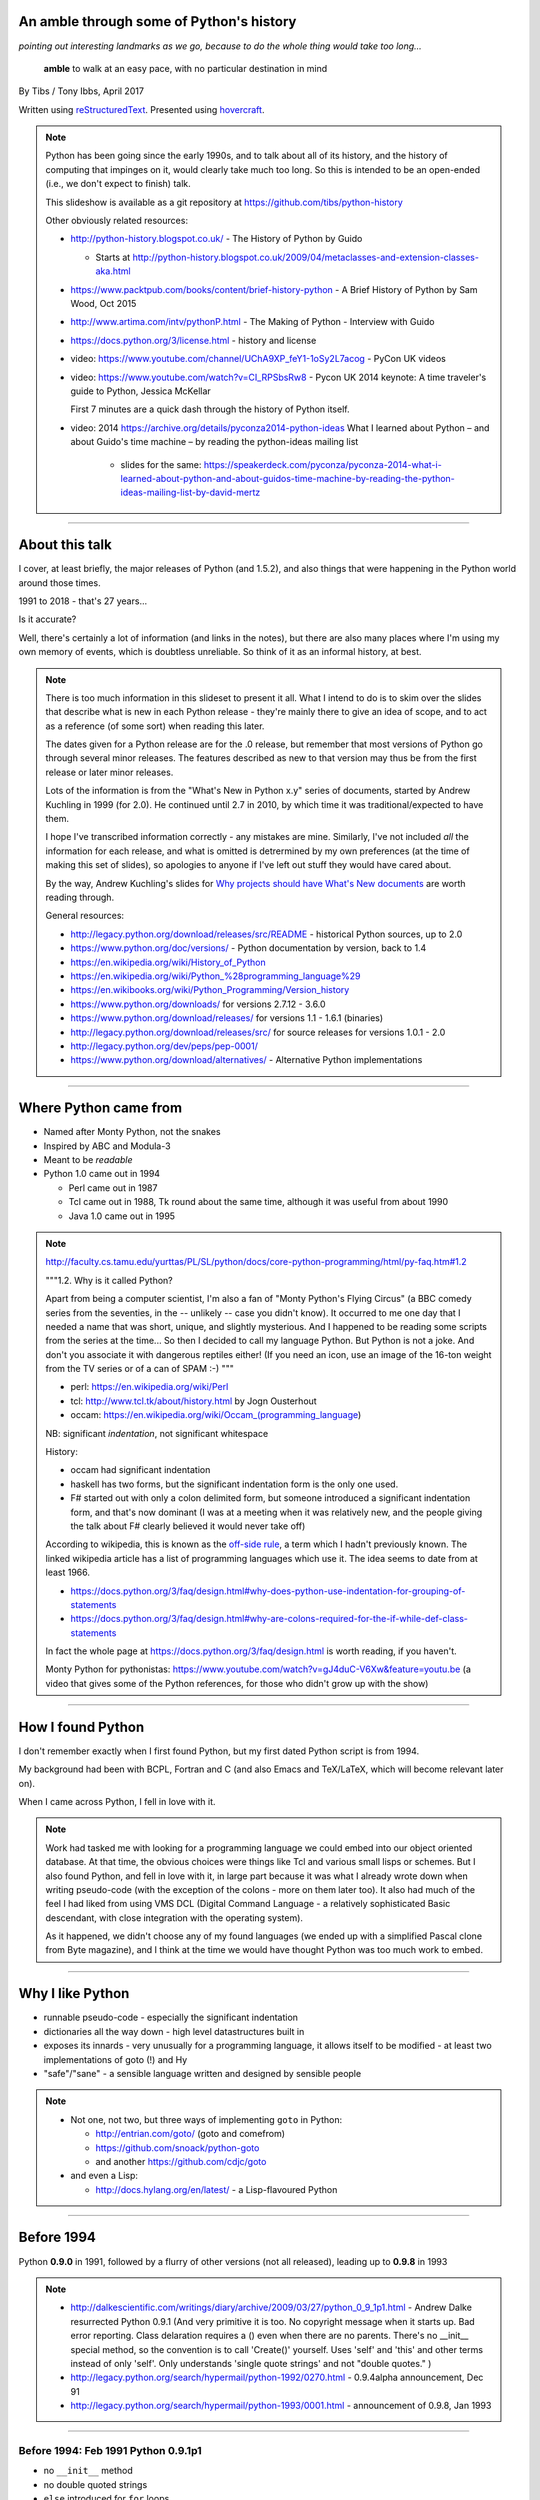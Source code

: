 .. title: An amble through the history of Python

An amble through some of Python's history
=========================================

*pointing out interesting landmarks as we go, because to do the whole thing
would take too long...*

  **amble** to walk at an easy pace, with no particular destination in mind

By Tibs / Tony Ibbs, April 2017

Written using reStructuredText_.  Presented using hovercraft_.

.. _reStructuredText: http://docutils.sourceforge.net/docs/ref/rst/restructuredtext.html
.. _hovercraft: https://github.com/regebro/hovercraft

.. note::

  Python has been going since the early 1990s, and to talk about all
  of its history, and the history of computing that impinges on it, would
  clearly take much too long. So this is intended to be an open-ended (i.e.,
  we don't expect to finish) talk.

  This slideshow is available as a git repository at
  https://github.com/tibs/python-history 

  Other obviously related resources:

  * http://python-history.blogspot.co.uk/ - The History of Python by Guido

    * Starts at http://python-history.blogspot.co.uk/2009/04/metaclasses-and-extension-classes-aka.html

  * https://www.packtpub.com/books/content/brief-history-python - A Brief
    History of Python by Sam Wood, Oct 2015
  * http://www.artima.com/intv/pythonP.html - The Making of Python - Interview
    with Guido
  * https://docs.python.org/3/license.html - history and license

  * video: https://www.youtube.com/channel/UChA9XP_feY1-1oSy2L7acog - PyCon UK videos

  * video: https://www.youtube.com/watch?v=CI_RPSbsRw8 - Pycon UK 2014 keynote: A time
    traveler's guide to Python, Jessica McKellar

    First 7 minutes are a quick dash through the history of Python itself.

  * video: 2014 https://archive.org/details/pyconza2014-python-ideas What I learned about Python – and about Guido's time machine – by reading the python-ideas mailing list 

      * slides for the same: https://speakerdeck.com/pyconza/pyconza-2014-what-i-learned-about-python-and-about-guidos-time-machine-by-reading-the-python-ideas-mailing-list-by-david-mertz

----

About this talk
===============

I cover, at least briefly, the major releases of Python (and 1.5.2), and also
things that were happening in the Python world around those times.

1991 to 2018 - that's 27 years...

Is it accurate?

Well, there's certainly a lot of information (and links in the notes), but
there are also many places where I'm using my own memory of events, which is
doubtless unreliable. So think of it as an informal history, at best.

.. note::

  There is too much information in this slideset to present it all. What I
  intend to do is to skim over the slides that describe what is new in each
  Python release - they're mainly there to give an idea of scope, and to act
  as a reference (of some sort) when reading this later.

  The dates given for a Python release are for the .0 release, but remember
  that most versions of Python go through several minor releases. The features
  described as new to that version may thus be from the first release or later
  minor releases.

  Lots of the information is from the "What's New in Python x.y" series of
  documents, started by Andrew Kuchling in 1999 (for 2.0). He continued until
  2.7 in 2010, by which time it was traditional/expected to have them.

  I hope I've transcribed information correctly - any mistakes are mine.
  Similarly, I've not included *all* the information for each release, and
  what is omitted is detrermined by my own preferences (at the time of making
  this set of slides), so apologies to anyone if I've left out stuff they
  would have cared about.

  By the way, Andrew Kuchling's slides for `Why projects should have What's
  New documents`_ are worth reading through.
 
  .. _`Why projects should have What's New documents`: https://speakerdeck.com/akuchling/why-projects-should-have-whats-new-documents

  General resources:

  * http://legacy.python.org/download/releases/src/README - historical Python
    sources, up to 2.0
  * https://www.python.org/doc/versions/ - Python documentation by version, back
    to 1.4
  * https://en.wikipedia.org/wiki/History_of_Python
  * https://en.wikipedia.org/wiki/Python_%28programming_language%29
  * https://en.wikibooks.org/wiki/Python_Programming/Version_history
  * https://www.python.org/downloads/ for versions 2.7.12 - 3.6.0
  * https://www.python.org/download/releases/ for versions 1.1 - 1.6.1 (binaries)
  * http://legacy.python.org/download/releases/src/ for source releases for
    versions 1.0.1 - 2.0
  * http://legacy.python.org/dev/peps/pep-0001/
  * https://www.python.org/download/alternatives/ - Alternative Python
    implementations

----

Where Python came from
======================

* Named after Monty Python, not the snakes
* Inspired by ABC and Modula-3
* Meant to be *readable*
* Python 1.0 came out in 1994

  * Perl came out in 1987
  * Tcl came out in 1988, Tk round about the same time, although it was useful
    from about 1990
  * Java 1.0 came out in 1995

.. note::

  http://faculty.cs.tamu.edu/yurttas/PL/SL/python/docs/core-python-programming/html/py-faq.htm#1.2

  """1.2. Why is it called Python?

  Apart from being a computer scientist, I'm also a fan of "Monty Python's
  Flying Circus" (a BBC comedy series from the seventies, in the -- unlikely
  -- case you didn't know). It occurred to me one day that I needed a name
  that was short, unique, and slightly mysterious. And I happened to be
  reading some scripts from the series at the time... So then I decided to
  call my language Python. But Python is not a joke. And don't you associate
  it with dangerous reptiles either! (If you need an icon, use an image of the
  16-ton weight from the TV series or of a can of SPAM :-) """

  * perl: https://en.wikipedia.org/wiki/Perl
  * tcl: http://www.tcl.tk/about/history.html by Jogn Ousterhout
  * occam: https://en.wikipedia.org/wiki/Occam_(programming_language)

  NB: significant *indentation*, not significant whitespace

  History:

  - occam had significant indentation
  - haskell has two forms, but the significant indentation form is the only
    one used.
  - F# started out with only a colon delimited form, but someone introduced a
    significant indentation form, and that's now dominant (I was at a meeting
    when it was relatively new, and the people giving the talk about F#
    clearly believed it would never take off)

  According to wikipedia, this is known as the `off-side rule`_, a term which
  I hadn't previously known. The linked wikipedia article has a list of
  programming languages which use it. The idea seems to date from at least
  1966.

  .. _`off-side rule`: https://en.wikipedia.org/wiki/Off-side_rule 

  * https://docs.python.org/3/faq/design.html#why-does-python-use-indentation-for-grouping-of-statements
  * https://docs.python.org/3/faq/design.html#why-are-colons-required-for-the-if-while-def-class-statements

  
  In fact the whole page at https://docs.python.org/3/faq/design.html is worth
  reading, if you haven't.

  Monty Python for pythonistas: https://www.youtube.com/watch?v=gJ4duC-V6Xw&feature=youtu.be
  (a video that gives some of the Python references, for those who didn't grow
  up with the show)

----

How I found Python
==================

I don't remember exactly when I first found Python, but my first dated
Python script is from 1994.

My background had been with BCPL, Fortran and C (and also Emacs and
TeX/LaTeX, which will become relevant later on).

When I came across Python, I fell in love with it.

.. note::

  Work had tasked me with looking for a programming language we could embed
  into our object oriented database. At that time, the obvious choices were
  things like Tcl and various small lisps or schemes. But I also found Python,
  and fell in love with it, in large part because it was what I already wrote
  down when writing pseudo-code (with the exception of the colons - more on
  them later too). It also had much of the feel I had liked from using VMS DCL
  (Digital Command Language - a relatively sophisticated Basic descendant,
  with close integration with the operating system).

  As it happened, we didn't choose any of my found languages (we ended up with
  a simplified Pascal clone from Byte magazine), and I think at the time we
  would have thought Python was too much work to embed.

----

Why I like Python
=================
* runnable pseudo-code - especially the significant indentation
* dictionaries all the way down - high level datastructures built in
* exposes its innards - very unusually for a programming language, it allows
  itself to be modified - at least two implementations of goto (!) and Hy
* "safe"/"sane" - a sensible language written and designed by sensible people

.. note::
 
  * Not one, not two, but three ways of implementing ``goto`` in Python:

    - http://entrian.com/goto/ (goto and comefrom)
    - https://github.com/snoack/python-goto
    - and another https://github.com/cdjc/goto

  * and even a Lisp:

    - http://docs.hylang.org/en/latest/ - a Lisp-flavoured Python

----

Before 1994
===========

Python **0.9.0** in 1991, followed by a flurry of other versions (not all
released), leading up to **0.9.8** in 1993

.. note::

  * http://dalkescientific.com/writings/diary/archive/2009/03/27/python_0_9_1p1.html
    - Andrew Dalke resurrected Python 0.9.1 (And very primitive it is too. No
    copyright message when it starts up. Bad error reporting. Class delaration
    requires a () even when there are no parents. There's no __init__ special
    method, so the convention is to call 'Create()' yourself. Uses 'self' and
    'this' and other terms instead of only 'self'. Only understands 'single
    quote strings' and not "double quotes." )

  * http://legacy.python.org/search/hypermail/python-1992/0270.html - 0.9.4alpha
    announcement, Dec 91

  * http://legacy.python.org/search/hypermail/python-1993/0001.html -
    announcement of 0.9.8, Jan 1993

----

Before 1994: Feb 1991 Python 0.9.1p1
------------------------------------

* no ``__init__`` method
* no double quoted strings
* ``else`` introduced for ``for`` loops

----

Before 1994: 1991 Python 0.9.2
------------------------------

*Never properly released*

* Semicolons can be used to separate statements
* ``continue``
* ``{key: value}`` to define a dictionary
* blank and comment lines don't need to be correctly indented
* ``1 == 1.0``
* ``.pyc`` files; first ``pythonmode.el``
* arbitrary precision integers
* tutorial nearly complete

.. note::

  I love the fact that before 0.9.2 blank lines had to be correctly indented!

----

Before 1994: 1991 Python 0.9.3
------------------------------

*Again, probably not very released*

* ``global`` statement
* ``class B`` allowed, instead of ``class B()``, and can do ``class B(D``
* C shifting and masking operators (``<<``, etc)
* C comparison operators  (``==`` and ``!=``) - the previous ``=`` and ``<>`` are still allowed
* class attributes are no long read-only

----

.. note:: The biggest change here is probably being able to assign to class
  attributes, although really this is quite a significant (non) release.

Before 1994: Dec 1991 Python 0.9.4alpha
---------------------------------------

* new exceptions

* functions are called with 0..N arguments, not just 0 or 1.

    ``def init(self, (x, y))`` becomes ``def init(self, x, y)``

* ``x[-1]`` is equivalent to ``x[len(x)-1]``

----

Before 1994: Python 0.9.8
-------------------------

* number of arguments to a function must match number declared
* ``*args`` introduced to allow "varargs"
* ``sys.exitfunc`` called on exit, SIGTERM or SIGHUP
* I/O mostly accepts any object supporting ``readline()`` or ``write()``
* ``str()`` and ``repr()``
* ``cmp(x,y)``
* modules struct, fcntl, md5
* and from 0.9.7beta, ``__getitem__`` and ``__repr__``

.. note::

  http://legacy.python.org/search/hypermail/python-1993/0001.html

  Much of it is concerned with changes to how Python is built - cross platform
  support in those days was much more complicated.

----

1994
====

* Python **1.0**
* Python **1.1**
* comp.lang.python starts up

.. note::

  * the Usenet days - back when you could read all of comp.lang.python every day

----

1994 Jan Python 1.0
--------------------

* builds across many Unices without alteration, uses GNU autoconf
* sources and standard library reorganised
* double quotes allowed for strings
* keyword ``exec``, replacing built in function
* keyword ``lambda``, and new functions ``map``, ``filter``, ``reduce``
* ``xrange``
* ``__name__`` and the ``if __name__ == '__main__': main()`` trick
* printing an object now uses its ``__str__`` method

.. note:: ``exec`` will become a function again in 3.0

----

1994 Oct Python 1.1
--------------------

* ``__getattr__`` and friends
* ``__call__``
* threads should work on most platforms
* modules tkinter, signal, curses, urlparse

----

Usenet and comp.lang.python
===========================

* The BDFL
* Guido's tendency to release a new version of Python and immediately go on holiday
* The PSA (who did exist) and the PSU (who definitely do not exist)
* Guido's time machine
* Python the role playing game
* timbot, effbot, martellibot

.. note::

  How many people in the audience remember/know of Usenet_? (The wikipedia
  article referenced provides a good summary.)

  .. _Usenet: https://en.wikipedia.org/wiki/Usenet

  * The origin of BDFL (Benevolent Dictator for Life): http://www.artima.com/weblogs/viewpost.jsp?thread=235725

  * PSU: Python Sectret Underground (who do not exist), a joke on the PSA
    (Python Software Association / Python Software Activity)

  * Particular postings relating to the time machine and the PSU - there are
    doubtless many more, but it can be a bit hard to search for such things:

    * 2000-01 `Time machine/Roswell`_
    * 2001-01 `Notice: State of the PSU`_
    * 2001-01 `PSU conspiracy revealed`_
    * 2001-02 `Python the RPG`_
    * 2003-03 `PSU Elections`_
    * 2003-03 `The PSU Existence Revealed`_

  * The bots - people who posted so frequently to comp.lang.python that it was
    joked that they must have been replaced by robots (I believe the timbot
    came first):
    
    * timbot: `Tim Peters`_ (timsort, doctest, floating point guru). Two
      "origins" of the timbot are preserved on the Python humour_ page:

      * https://www.python.org/doc/humor/#the-origin-of-the-great-timbot-conspiracy-theory
      * https://www.python.org/doc/humor/#the-other-origin-of-the-great-timbot-conspiracy-theory

    * fbot: `Fredrik Lundh`_ (PIL: Python Imaging Library, ElementTree, tkinter)
    * martellibot: `Alex Martelli`_ (Python in a Nutshell, Python Cookbook)

    .. _`Time machine/Roswell`: https://groups.google.com/forum/#!msg/comp.lang.python/7qszKYUqqwI/goDCgE78U_EJ
    .. _`Notice: State of the PSU`: https://groups.google.com/forum/#!search/Status$20of$20the$20PSU$20comp.lang.python/comp.lang.python/7UAoH95mUpw/rrTUUXz-SmYJ
    .. _`PSU conspiracy revealed`: https://groups.google.com/forum/#!search/The$20PSU$27s$20Existence$20Revealed$20comp.lang.python/comp.lang.python/AFqy7ItagYM/XxW95wMEpEoJ
    .. _`Python the RPG`: https://mail.python.org/pipermail/python-list/2001-February/063576.html
    .. _`PSU Elections`: https://groups.google.com/forum/#!search/Status$20of$20the$20PSU$20comp.lang.python/comp.lang.python/G293F7R5_Y4/PzrfgpXGA5EJ
    .. _`The PSU Existence Revealed`: https://groups.google.com/forum/#!search/The$20PSU$27s$20Existence$20Revealed$20comp.lang.python/comp.lang.python/st0yPgpr-aU/wXTiFFAugNEJ

    .. _humour: https://www.python.org/doc/humor
    .. _`Tim Peters`: https://www.youtube.com/watch?v=1wAOy88WxmY Interview with Tim Peters, PyCon 2006: Chatting with Tim Peters on PyPy, Python and other stuff
    .. _`Fredrik Lundh`: http://effbot.org/
    .. _`Alex Martelli`: https://en.wikipedia.org/wiki/Alex_Martelli

----

1995
====

* Python **1.2**

* Python **1.3**

* The development of Grail started

* Numeric, the predecessor/ancestor of Numpy

* Java 1.0

* Ruby 0.95

.. note::

  Python has always had WWW tools:

  * https://www.w3.org/Tools/Python/Overview.html - the Python WWW tools

  Grail was a free extensible multi-platform web browser written in the Python
  programming language. The project was started in August 1995, with its first
  public release in November of that year.[3] The 0.3 beta contained over
  27,000 lines of Python.[3] The last official release was version 0.6 in
  1999.

  One of the major distinguishing features of Grail was the ability to run
  client-side Python code

  * https://en.wikipedia.org/wiki/Netscape started as:
  * https://en.wikipedia.org/wiki/Mosaic_(web_browser) 1992
  * https://en.wikipedia.org/wiki/Internet_Explorer 1994

  * https://en.wikipedia.org/wiki/Grail_(web_browser)
  * http://grail.sourceforge.net/
  * https://github.com/mdoege/Trail - Grail fork
  * https://github.com/ashumeow/grail - Grail fork
  * https://www.reddit.com/r/Python/comments/3dthqf/grail_a_python_web_browser_from_the_90s_written/ (1 year ago)

    * https://github.com/mdoege/grailbrowser - fork that says it works with
      Python 2.7

  * Java

    * https://en.wikipedia.org/wiki/Java_%28programming_language%29

  * Ruby - first public release 0.95, Dec 1995 (on Japanese newsgroups),
    followed by 3 more versions in 2 days

    * https://en.wikipedia.org/wiki/Ruby_(programming_language)
    * https://www.ruby-lang.org/en/about/
    * Matz (Yukihiro Matsumoto): "I wanted a scripting language that was more
      powerful than Perl, and more object-oriented than Python2." from
      http://www.linuxdevcenter.com/pub/a/linux/2001/11/29/ruby.html
      (also, he says no English documentation until 1997)

----

1995 Apr Python 1.2
--------------------

*(actual release date unsure)*

* ``import a.b.c`` and ``from a.b.c import name`` supported, but no implementation
* ``__import__`` function
* new modules: imp, pickle, shelve
* docstrings
* Mark Hammond's support for Windows NT
* exceptions can be classes

.. note::

  * ``import a.b.c`` and ``from a.b.c import name`` are supported, but not yet
    implemented. The ``__import__`` function and ``imp`` module expose import
    functionality.

  * docstrings are introduced for modules, classes and functions (which
    includes methods). They are stored in the (new) ``__doc__`` attribute of
    those objects. Their implementation takes advantage of the fact that
    a string literal can occur as a lone statement (as can any Python object,
    come to that), so a string literal occuring at the very start of a module, 
    or immediately after a ``class`` or ``def`` statement's ``:`` is
    "hijacked" as being a docstring.

    It will take quite a long while before everything in the standard library
    has doc strings - essentially until Python 1.5

  * exceptions can be classes, but all built in exceptions are still strings

----

1995 Oct Python 1.3
--------------------

*(actual release date unsure)*

* keyword arguments (a whole new chapter in the tutorial)
* htmllib rewritten, incompatibly
* ``globals()`` and ``locals()``
* the ``ni`` module

.. note::

  * Keyword arguments are introduced for the first time. They get a whole new
    chapter in the tutorial.
  * ``globals()`` and ``locals()`` are, of course, used to get the global and local variables


----

The "ni" module
---------------

The "ni" module supports importing modules with hierarchical names. So, for instance:

.. code:: python

    import ni
    ni.ni()
    from a.b.c import name

.. note::

  Named, of course, after The Knights Who Say "Ni!".

  This is clearly felt to be a hack (albeit with a cool name), but
  it's another good example of new ideas being tried out, with an actual
  implementation, before they become "proper" parts of Python

----

1996
====

Python **1.4**

.. note::

  ...


----

1996 Oct Python 1.4
--------------------

* library reference now maintained in Framemaker
* name mangling to provide a simple form of class private variables: ``__spam``
* ``access`` is no longer a reserved word
* ``lstrip`` and ``rstrip``, third argument to ``split``
* "The PC build procedure now really works"
* ``...`` (Ellipses) provided for use by Numerical Python
* ``x**y`` (same as ``pow(x,y)``)
* complex numbers

----

1997
====

* Python **1.5**

* Christian Tismer starts up the `Starship Python`_

* JPython started

.. _`Starship Python`: http://starship.python.net/

.. note::

  Christian Tismer:

  * see http://pyfound.blogspot.co.uk/2010/07/frank-willison-memorial-award-recipient.html
    which confirms the date when Starship Python started, and of course also
    explains why Christian Tismer got the award
  * http://starship.python.net/ - the Starship

  JPython/Jython (JPython became Jython in 2000):

  * http://www.jython.org/archive/22/history.html

    """JPython was created in late 1997 by Jim Hugunin. Jim was also the primary
    developer while he was at CNRI. In February 1999 Barry Warsaw took over as
    primary developer and released JPython version 1.1. In October 2000 Barry
    helped move the software to SourceForge where it was renamed to Jython.
    Barry then made Finn Bock the primary maintainer."""

  * http://hugunin.net/story_of_jython.html
  * https://en.wikipedia.org/wiki/Jython

  (At work a few years later, I was one of the team providing Java support in
  our object oriented database.  I felt that being able to run up Jython and
  code in Python was a good demonstration of our success.)

----

1997 Dec Python 1.5
--------------------

* ``#!/usr/bin/env python`` recommended, instead of ``#!/usr/local/bin/python``
* ``-O`` produces ``.pyo`` files
* private variables starting ``__`` are now a permanent feature
* ``raise SomeClass, some_value``
* thread safe ``sys.exc_info()``
* string interning
* ``int()``, ``long()`` and ``float()`` can now take string arguments
* the "Don Beaudry hook" for metaclasses
* new, experimental ``re.py`` regular expression module
* pprint.py
* Python builds as a single library file
* os.path.join (and friends) take more than two arguments
* issubclass and isinstance
* ``dict.get()``
* ``import spam.ham.eggs`` supported directly, ``ni`` declared obsolete
* all standard exceptions are now classes (by default)
* OS/2 support (!)

PythonWin and other associated Windows support is still released separately by Mark Hammond.

.. note::

  Some of those deserve a little more explanation:

  * ``#!/usr/bin/env python`` recommended, instead of
    ``#!/usr/local/bin/python`` - different systems may put Python in
    different places (I might even have installed it into my own home
    directories), so it's better to say "use the Python on the PATH" than to
    bind in an assumption of where Python lives. This is still the
    recommendation today. This is contentious with some people, who worry that
    it is a security hole to rely on the PATH being safe - if it matters, then
    indeed bind in the location of Python for the scripts that need to worry
    about this (i.e., system scripts).
  * ``-O`` produces ``.pyo`` files instead of ``.pyc`` files. This basically
    removes SET_LINENO instructions and assert statements
  * ``raise SomeClass, some_value`` where ``some_value`` is not an instance of
    ``SomeClass`` raises ``SomeClass(some_value)``.
  * The new, experimental ``re.py`` regular expression module was introduced,
    and then almost immediately replaced by an even newer one based on Philip
    Hazel's ``pcre``. The old ``regex`` module is officially obsolete, but
    still there.
  * Python builds as a single library file, libpython1.5.a
  * ``import spam.ham.eggs`` supported directly, ``ni`` declared obsolete, an
    ``__init__.py`` file is required to identify a directory as a package

----

1998
====

Stackless Python started

Zope released as free software

----

Stackless Python
================

Stackless Python, by Christian Tismer, was a set of modification for CPython
to provide true continuations, replaced later on with tasklets.

It eventually led to the greenlets module, and is an important precursor to
PyPy.

.. note::

  Stackless Python

  * https://en.wikipedia.org/wiki/Stackless_Python
  * video: http://pyvideo.org/europython-2012/the-story-of-stackless-python.html
    (video, 54 minutes)

    """This talk gives a good overview of the status of Stackless Python: Its
    history from the beginning, its current status and its future development
    to be expected. A discussion and comparison with similar approaches like
    Greenlet, Eventlet and how they relate is also included. Stackless Python
    1.0 was started in 1998 as an implementation of true continuations, with
    all implied complications. In 2002, Stackless 2.0 was born, a complete
    rewrite. Continuations were abandoned in favor of the much easier to
    comprehend tasklets - one-shot continuations that could resume their
    current state just once, like Coroutines. In 2004, Stackless 3.0 was
    created, which merged the 2.0 features with a new concept: so-called
    “Soft-Switching”, which made the Pickling of Program State” possible. As a
    consequence, a few recent application make solely use of Program State
    Pickling, which changes the purpose of Stackless Python quite a bit. One
    example of this is the “Nagare Web Framework” which will be shown in
    examples. In the light of the popularity of a Stackless spin-off, called
    “Greenlet”, the concept of a new Stackless branch will be depicted:
    Stackless, written as a pure extension module on top of Greenlets, which
    includes State Pickling - a feature that seemed to be impossible to
    implement without changing CPython. But the impossible and ways to get
    around it was always a major topic in this project, which is going to
    augment what Stackless on PyPy already can do. Christian Tismer, creator
    of Stackless Python Perhaps with Armin Rigo as a guest, talking about
    Stackless status in PyPy. Otherwise, I will insert this myself. cheers –
    Chris"""

----

Zope
====

Zope was the killer Python app that never quite became so. But it's important
in various ways:

* it's the origin of structuredText, the predecessor to reStructuredText
* it was (one of) the first companies to open source its product as a result
  of commercial advice
* it was an early non-relational database (ZODB persists Python objects)
* the Zope web interface is to Python objects
* it's still around - Pylons, Zope 2, Blue Bream (aka Zope 3)

.. note::

  * Guido worked for Digital Creations for a while

  * wikipedia says:

    """"A Zope website is usually composed of objects in a Zope Object Database,
    not files on a file system, as is usual with most web servers. This allows
    users to harness the advantages of object technologies, such as
    encapsulation. Zope maps URLs to objects using the containment hierarchy of
    such objects; methods are considered to be contained in their objects as
    well. Data can be stored in other databases as well, or on the file system,
    but ZODB is the most common solution."""

  There is lots of information out there on Digital Creations, the Zope
  foundation and Zope itself. Some useful links may be:

  * https://en.wikipedia.org/wiki/Zope
  * https://blog.startifact.com/posts/my-exit-from-zope.html - Martijn Faassen's history of Zope and his involvement
  * https://blog.startifact.com/posts/the-weirdness-of-zope.html Oct 2013 - part of the above?
  * https://en.wikipedia.org/wiki/Zope_Object_Database
  * http://bluebream.zope.org/about/history.html - the history of BlueBream (Zope 3)
  * https://www.slideshare.net/regebro/zope-is-dead-long-live-zope - slides, Jun 2011
  * http://python-history.blogspot.co.uk/2009/01/personal-history-part-2-cnri-and-beyond.html (Guido worked there after CNRI)
  * http://reinout.vanrees.org/weblog/2011/06/07/zope.html - Who Cares About Zope (Martijn Faassen again)
  * https://en.wikipedia.org/wiki/Plone_(software)
  * http://www.troubleshooters.com/tpromag/199906/_digcreate.htm - Digital Creations open sourcing Zope

  StructuredText 4.1.0_ is available on PyPi, dating from 2014, and there is
  a `StructuredText github repository`_. To get a flavour of it, read the
  `Introduction to Structured Text`_. `StructuredTextNG`_ ("next generation")
  was intended to be a replacement. Back in the day, I wrote a document which
  tried to `define StructuredTextNG` more formally than its own documentaiton,
  as part of the work to work out a replacement.

  .. _4.1.0: https://pypi.python.org/pypi/zope.structuredtext
  .. _`StructuredText github repository`: https://github.com/zopefoundation/zope.structuredtext
  .. _`Introduction to Structured Text`: http://old.zope.org/Documentation/Articles/STX/
  .. _`StructuredTextNG`: http://old.zope.org/Members/jim/StructuredTextWiki/StructuredTextNG.1
  .. _`define StructuredTextNG`: http://tibsnjoan.co.uk/docutils/STNG-format.html

  The following links looked interesting, but last time I tried, appeared to
  be broken:

  * http://www.zope.org/the-world-of-zope/
  * http://specialtyjobmarkets.com/Wikis/LozinskiClasses/HistoryOfZopeIdeasAndControversies
  * http://plope.com/Members/chrism/in_defense_of_zope_libraries/talkback/1324502077 - cached by google at http://webcache.googleusercontent.com/search?q=cache:yCRd2QuwpxoJ:plope.com/Members/chrism/in_defense_of_zope_libraries+&cd=1&hl=en&ct=clnk&gl=uk&client=firefox-b-ab, as an explanation (sort of) of "why pyramid" ("""Pyramid is a small, fast, down-to-earth Python web application development framework. It is developed as part of the Pylons Project. It is licensed under a BSD-like license.""") https://trypyramid.com/


----

1999
====

* Python **1.5.2**

* Zen of Python

.. note::

  Why single out 1.5.2? Well, it was the last release before 1.6 and/or 2.0,
  and at the time it certainly felt like a significant thing. Indeed, I
  vaguely recall people having *serious discussions* about upgrading from 1.3
  to 1.5.2, and then again from 1.5.2 to 2.n.

  The Zen of Python was written, more or less as a throw-away, by Tim Peters
  in a post on comp.lang.python, 4 June 1999:

    https://mail.python.org/pipermail/python-list/1999-June/001951.html)

  The ``import this`` Easter Egg was introduced in 2001:

    https://www.wefearchange.org/2010/06/import-this-and-zen-of-python.html

  and it became a PEP in 2004:

    https://www.python.org/dev/peps/pep-0020
  

----

1999 Apr Python 1.5.2
----------------------

* docs separated out
* IDLE introduced
* bare ``raise`` re-raises
* ``quit`` and ``exit`` at the Python prompt tell you how to exit
* list ``pop`` method, experimentally
* new module ndiff

.. note::

  More details:

  * docs separated out into a separate distributable
  * IDLE introduced
  * bare ``raise`` re-raises
  * """Added a hack so that when you type 'quit' or 'exit' at the interpreter,
    you get a friendly explanation of how to press Ctrl-D (or Ctrl-Z) to
    exit."""
  * list ``pop`` method, experimentally
  * ``ndiff.py`` - Tim Peter's text diffing tool

  There's a lot of argument behing how quit and exit at the Python prompt
  behave! They can't just exit because the Python prompt doesn't treat things
  (much) more specially than Python itself, and they aren't function calls,
  they're just objects. So the compromise is to change their representation to
  give the information the user needs. But of course many people are still
  unhappy.


----

2000
====

* Python **1.6**, the penultimate CNRI version

* Python **1.6.1**, the same with a GPL compatible license

* Python **2.0**, the first non-CNRI version, with a modern Python license

* development now on sourceforge, opened up
* PEPs

*  reStructuredText

* Alex Martelli coins "duck typing"

* Design of Perl 6 began

.. note::

  https://opensource.org/licenses/Python-2.0 - Python 2.0 license

  * reStructuredText: first drafts go to the DocSIG in November 2000, first
    release rolled out in June 2001

    * https://en.wikipedia.org/wiki/ReStructuredText - they refuse to use a
      lower-case letter at the beginning of page names. Oh well, we're not the
      only people to suffer.
    * http://tibsnjoan.co.uk/docutils.html - links to my attempt at more formal
      documentation for Zope's (planned) StructuredTextNG, my initial attempt at
      a replacement for it and StructuredTExt, and (more importantly) copies of
      David Goodger's original postings to the Doc-SIG, which led to Docutils
      and reStructuredText as we know them
    * http://docutils.sourceforge.net/ is the site for both docutils and
      reStructuredText (which is part of docutils)
    * http://docutils.sourceforge.net/docs/ref/rst/introduction.html#history is
      David Goodger's account of the history of reStructuredText - he write it,
      so he should know. I think he is quite restrained in his mention of the
      length of the discussions on the DocSIG.
    * http://docutils.sourceforge.net/docs/index.html is the documentation for the project
    * http://docutils.sourceforge.net/rst.html is the reference document
    * http://docutils.sourceforge.net/docs/user/rst/quickref.html is the *very useful* cheat sheet, what I wrote

    Note that Guido vetoed StructuredText or StructuredTextNG being accepted as
    "the" Python documentation format for various reasons, perhaps the most
    important being its ambiguity and its use of paragraph indentation to
    determine "levels".

       (For instance, all forms of StructuredText were unclear whether::

           In Spanish, the letter
           o is a word.

       contained a list or not, since ``o`` was allowed as a list delimiter,
       and there was no need to precede a list with a blank line.)

    He also insisted that any Python documentation system must allow him to
    use "<" and ">" without needing to use escapes - he wanted to be able to
    discuss XML easily, and presumably also to use the constructs like "<name>".

    David Goodger's solution solved all of those, and was clearly the way to go.

  * Alex Martelli coins "duck typing"

    * https://en.wikipedia.org/wiki/Duck_typing

    Alex Martelli made an early (2000) use of the term in a message_ to the comp.lang.python newsgroup:

      In other words, don't check whether it IS-a duck: check whether it
      QUACKS-like-a duck, WALKS-like-a duck, etc, etc, depending on exactly what
      subset of duck-like behaviour you need to play your language-games with.

    * Also see https://en.wikipedia.org/wiki/Duck_test


  * Perl 6. You might ask why this should be discussed here, but Python was,
    for many years, regularly contrasted with Perl, and the introduction of
    Perl 6 is an interesting contrast to what happened with Python 3.

      (Basically, Perl 6 is a new language broadly based on Perl 5, and whilst
      it is arguably a much better, and perhaps more interesting, language, it
      has never seemed to gain any traction - although many of its features
      have fed back into Perl 5. By contrast, Python 3 was much more modest
      in its changes, and has clearly been much more successful.)

    * https://en.wikipedia.org/wiki/Perl_6
    * https://en.wikibooks.org/wiki/Perl_6_Programming/Perl_History
    * http://www.perlfoundation.org/perl6/index.cgi?timeline
      (Parrot-VM begun in 2001, initial Perl 6 compiler for it in 2002,
      Pugs came along in 2005, compiler renamed Rakudo and massively rewritten
      in 2008)
    * http://www.perlfoundation.org/perl6/index.cgi?pugs - written in Haskell
    * https://www.reddit.com/r/programming/comments/cqysn/10_years_perl_6_project_history_and_personal/

.. _message: https://groups.google.com/forum/?hl=en#!msg/comp.lang.python/CCs2oJdyuzc/NYjla5HKMOIJ

----

2000 Sep Python 1.6, 1.6.1
---------------------------

* Python 1.6, the penultimate CNRI version
* Python 1.6.1, the same with a GPL compatible license

.. note::

  The "What's New" notes for Python 2.0 say:

  """Python 1.6 can be thought of as the Contractual Obligations Python
  release. After the core development team left CNRI in May 2000, CNRI
  requested that a 1.6 release be created, containing all the work on Python
  that had been performed at CNRI. Python 1.6 therefore represents the state
  of the CVS tree as of May 2000, with the most significant new feature being
  Unicode support. Development continued after May, of course, so the 1.6 tree
  received a few fixes to ensure that it’s forward-compatible with Python 2.0.
  1.6 is therefore part of Python’s evolution, and not a side branch.

  So, should you take much interest in Python 1.6? Probably not. The 1.6final
  and 2.0beta1 releases were made on the same day (September 5, 2000), the
  plan being to finalize Python 2.0 within a month or so. If you have
  applications to maintain, there seems little point in breaking things by
  moving to 1.6, fixing them, and then having another round of breakage within
  a month by moving to 2.0; you’re better off just going straight to 2.0. Most
  of the really interesting features described in this document are only in
  2.0, because a lot of work was done between May and September."""

----

2000 Oct Python 2.0
--------------------

The first non-CNRI version

* modern Python license
* now on sourceforge, development process opened up
* PEPs introduced as the way to introduce changes
* unicode added
* list comprehensions ``[x**2 for x in range(10)]``
* string methods (``",".join([1,2,3]``)
* garbage collections copes with reference cycles
* Augmented assignment (``+=`` and so on).
* ``def f(*args, **kwargs)``
* ``print >> file, "Hello"``
* ``import module as name``
* ``"%r"`` to print the representation of an object
* ``zip``
* dictionary ``setdefault`` (an "odd new method")
* distutils introduced


----

2001
====

* First release of reStructuredText

* Python **2.1**

* Python **2.2**

* eff-bot's favourite lamda refactoring rule

* Tim Peters doctest

* IPython started

* Numarray
* SciPy

* Parrot April Fool joke (joint development of Perl 6 and Python on the same
  interpreter, producing a new language to be called Parrot)
  http://www.perl.com/pub/2001/04/01/parrot.htm
  and the story behind it is told at http://archive.oreilly.com/pub/a/oreilly//news/parrotstory_0401.html

* Plone released

.. note::

  As stated in the notes for an earlier slide, the first release of
  reStructuredText was in June 2001.

  Python 2.1 introduced Tim Peters doctest:

  * https://docs.python.org/2/library/doctest.html
  * https://en.wikipedia.org/wiki/Doctest

  IPython started:

  * https://ipython.org/ipython-doc/1/about/history.html
  * https://en.wikipedia.org/wiki/IPython
  * http://www.numfocus.org/blog/nteract-building-on-top-of-jupyter-from-a-rich-repl-toolkit-to-interactive-notebooks
    starts with a brief history of IPython and Jupyter

  Numarry and Scipy are discussed in Travis E. Oliphant's slides at
  https://www.slideshare.net/shoheihido/sci-pyhistory, which
  gives dates for Matrix Object, Numeric, Numarray and NumPy (1994, 1995, 2001
  and 2005 respectively) on slide 9 

  He says they announced the intent to create (what became) SciPy in 1999

  * https://scipy.github.io/old-wiki/pages/History_of_SciPy
  * https://en.wikipedia.org/wiki/SciPy

  The Parrot April Fool joke (joint development of Perl 6 and Python on the same
  interpreter, producing a new language to be called Parrot) is at
  http://www.perl.com/pub/2001/04/01/parrot.htm, and the story behind it is
  told at http://archive.oreilly.com/pub/a/oreilly//news/parrotstory_0401.html

  Of course, this gave the name to the *actual* VM that was intended to run
  both Perl and Python (although not to provide a merged language).

  Plone (https://plone.org/) is described by wikipedia at
  https://en.wikipedia.org/wiki/Plone_(software):

    """Plone is a free and open source content management system built on top
    of the Zope application server. Plone is positioned as an "Enterprise CMS"
    and is most commonly used for intranets and as part of the web presence of
    large organizations."""

----

eff-bot's favourite lamda refactoring rule
==========================================

::

      1) write a lambda function
      2) write a comment explaining what the heck that lambda does
      3) study the comment for a while, and think of a name that captures
         the essence of the comment
      4) convert the lambda to a def statement, using that name
      5) remove the comment 

----

2001 Apr Python 2.1
--------------------

License now "Python Software Foundation License"

* PSF "owns" Python
* Nested scopes (off by default)
* ``__future__``
* rich comparisons
* weak references
* new modules: doctest, inspect, pydoc, unittest
* ``__all__``

.. note::

  Slightly expanded:

  * PSF "owns" Python
  * Nested scopes (off by default)
  * ``__future__`` directives introduced
  * rich comparisons (``__lt__`` and friends)
  * weak references
  * Ka Ping Yee's inspect.py and pydoc.py
  * Tim Peter's doctest.py
  * PyUnit introduces unit testing with the unittest module, inspired by Java
  * modules can define ``__all__`` to control what is visible to ``from module import *``

----

2001 Dec Python 2.2
--------------------

...followed in Oct 2002 by Python 2.2.2

* license definitely GPL compatible
* old- and new-style classes
* descriptors
* the diamond rule for multiple inheritance
* ``__getattribute__`` and ``__slots__``
* iterators and ``__iter__``
* ``from __future__ import generators`` and ``yield``
* ``from __future__ import division`` and ``//``
* nested scopes on by default
* ``help()`` at the Python prompt
* ``True`` and ``False``

.. note::

  Slightly expanded:

  * 2.2 license definitely GPL compatible
  * old- and new-style classes
  * descriptors
  * the diamond rule for multiple inheritance
  * ``__getattribute__`` and ``__slots__``
  * iterators and ``__iter__``
  * simple generators - ``from __future__ import generators`` and ``yield``
  * ``from __future__ import division`` and ``//``
  * nested scopes on by default
  * ``help()`` at the Python prompt
  * I think ``True`` and ``False`` appeared in Python 2.2.1

----

2002
====

* First EuroPython

* Docutils 1.0

* Pyrex announced by Greg Ewing

* timsort

* Pypi (aka The Cheese Shop) was launched

* Armin Rigo starts Psyco

.. note::

  * April: v0.4 of reStructuredText and the associated Document Processing
    System were merged and released as Docutils 0.1
    (from http://docutils.sourceforge.net/docs/ref/rst/introduction.html#history)

  * Also in April: Pyrex announced by Greg Ewing

  * Tim Peters and timsort

    * https://en.wikipedia.org/wiki/Timsort
    * there is an explanation of timsort in the CPython source code, in the file listsort.txt_
    * http://www.drmaciver.com/2010/01/understanding-timsort-1adaptive-mergesort/ David MacIver explains how to arrive at the core of timsort

  * Pyrex was the original package from which Cython would eventually diverge.
    
    (When Cython started, it was parly as a reaction to the slow pace of
    change of Pyrex, and partly with the intent of being more adventurous in
    what it would do):

    * http://www.cosc.canterbury.ac.nz/greg.ewing/python/Pyrex/
    * https://en.wikipedia.org/wiki/Pyrex_(programming_language)

  * Pypi on wikipedia: https://en.wikipedia.org/wiki/Python_Package_Index

  * Psyco was "a Python extension module which can greatly speed up the
    execution of any Python code", written by Armin Rigo. The project ran
    between 2002 and 2010. It was an important precursor to PyPy.

    * https://en.wikipedia.org/wiki/Pysco
    * http://psyco.sourceforge.net/

  .. _listsort.txt: https://github.com/python/cpython/blob/master/Objects/listsort.txt



----

2003
====

* Python **2.3**

* First PyCon in the USA (Washington DC)

* PyPy project starts (see http://pypy.org/people.html)

.. note::

  * PyPy started in 2003, and PyPy 1.0 was released in mid 2007

    * http://pypy.org/
    * http://pypy.org/people.html has some background on how it started and who was responsible
    * https://en.wikipedia.org/wiki/PyPy
    * Announcement of the first PyPy sprint, Oct 2003: http://code.activestate.com/lists/python-list/364702/
    * Talks and papers about PyPy http://doc.pypy.org/en/latest/extradoc.html
    * PyPy timeline: http://cfbolz.de/pypy-timeline/timeline.html

----

2003 2.3 Python 2.3
--------------------

* ``Set`` class in the sets module
* generators are always present, ``yield`` is always a keyword
* source code encodings: ``# -*- coding: UTF-8 -*-``
* importing from zip files
* unicode filenames on Windows NT
* Universal newline support
* `enumerate`` function
* ``bool`` type appears, ``True`` and ``False`` are now type ``bool``
* extended slices, e.g., ``a[::2]``
* raising a string based exception is now an error.
* method resolution order was changed
* ``"ab" in "abcd"`` now works
* ``basestrings`` type added
* new modules: itertools, optparse, datetime, csv, logging


----

2004
====

* Python **2.4**

* "Pie-thon" challenge - can Parrot run Python faster than Python itself?

.. note::

  Parrot was a VM that was conceived to run Perl, Python and other languages
  in common. It started as a joke.

  * Parrot April Fool joke (joint development of Perl 6 and Python on the same
    interpreter, producing a new language to be called Parrot)
    http://www.perl.com/pub/2001/04/01/parrot.htm
  * https://github.com/parrot is the real project
  * https://en.wikipedia.org/wiki/Parrot_virtual_machine
 
  Dan Sugalski made a bet with Guido van Rossum that Parrot would
  be faster (at executing a pure python benchmark of some sort (to be
  determined)) with the challenge details announced at OSCON 2003 and the
  results tried at OSCON 2004. This didn't actually come to pass, and as a
  result, Dan Sugalski got a custard-pie in the face (actually, twice, the
  second time to raise money for charity).

  * http://grokbase.com/t/perl/perl6-internals/032391mt4t/the-2004-performance-challenge-is-on
  * http://archive.oreilly.com/pub/a/oscon2004/friday/index.html - 

----

2004 Nov Python 2.4
--------------------

* ``set`` and ``frozenset`` built-in types
* generator expressions - for instance ``links = (link for link in get_all_links() if not link.followed)``
* ``string.Template``
* ``@decorator`` notation for function decorators
* ``sorted`` and ``reversed`` functions
* multi-line imports (using parentheses)
* ``sort`` gains ``key`` and ``reverse`` mechanisms/arguments
* ``-m`` command line switch finds the named module and runs it as a script
* ``None`` becomes a constant
* re module gained simple conditionals: ``(?(group)A|B)``
* new modules: collections, subprocess, decimal

.. note::

  The decimal module introduces the ``Decimal`` type

----

2005
====

* IronPython started

* Django released

* Numpy produced, by combining Numeric and Numarray

.. note::

  * IronPython:

    * https://ironpython-test.readthedocs.io/en/latest/license.html

      """IronPython was created in 2005 by Jim Hugunin to prove that the .NET
      Framework was a poor platform for dynamic languages. He failed to do so, and
      IronPython was born."""

    * https://ironpython-test.readthedocs.io/en/latest/contents.html
    * http://ironpython.net/
    * https://en.wikipedia.org/wiki/IronPython

  * Django - started 2003, release July 2005

    * https://en.wikipedia.org/wiki/Django_(web_framework)

      """Django was born in the fall of 2003, when the web programmers at the
      Lawrence Journal-World newspaper, Adrian Holovaty and Simon Willison, began
      using Python to build applications. It was released publicly under a BSD
      license in July 2005. The framework was named after guitarist Django
      Reinhardt."""

    * http://djangobook.com/introducing-django/

  * Numpy - we discussed this earlier

    * https://en.wikipedia.org/wiki/NumPy 

----

2006
====

* Python **2.5**

.. note::

  ...


----

2006 Sep Python 2.5
--------------------

* developers now using subversion instead of cvs
* ``from __future__ import with_statement`` and the ``with`` statement
* ``from __future__ import absolute_import``
* ``x = true_thing if condition else false_thing``, after *much* discussion, and a BDFL ruling
* ``try``, ``except`` *and* ``finally`` allowed together
* ``yield`` is now an expression: ``val = (yield i)``
* exceptions can be new style classes
* ``startswith`` and ``endswith`` now accept tuples as an argument
* ``any`` and ``all``
* it's now legal to do ``class C(): pass``, specifying no base classes
* ``collections.defaultdict``
* new modules: uuid, ctypes, sqlite3, functools, contextlib
* regex and regsub modules are finally gone

.. note::

  Python 2.5 provided a lot of stuff, quite a lot of it significant.

  The ``with`` statement is arguably the most important, and it is certainly
  one of my favourite things about modern Python. In Python 2.5 it's still
  only experimental, but many people would be enabling it.

  The introduction of the "3 way if" clause finally settled one of the long
  standing debates about "things missing from Python", arguably in a way that
  made no-one particularly happy (so perhaps that serves them right!). In
  practise, I actually quite like it, and think if was a good solution to an
  impossible problem.

  Allowing ``try``, ``except`` and ``finally`` together closed a long-standing
  niggle in how to use Python - it was never very obvious why that didn't
  work.

  It's not entirely clear when ``class C():`` became illegal, but it may have
  been with Python 0.9.3, so that's quite a while back.

----

2007
====

* Cython officially launched

* PyPy 1.0

* First PyConUK

* First CamPUG meeting

.. note::

  * Cython was launched in July 2007, as a fork of Pyrex.

    * http://cython.org/
    * https://en.wikipedia.org/wiki/Cython

  * PyPy 1.0 ("the first release of PyPy") was in mid 2007

  * The first PyConUK was in September 2007 - see the next slide

  * The first CamPUG meeting was in October 2007, as a direct consequence

----

PyConUK
=======

The UK Python conferences were started by John Pinner and the West Midlands
Python group in 2007.

   * **PyConUK 2007** and **2008**: September, Birmingham Conservatoire
   * **EuroPython 2009** and **2010**: June/July, Birmingham Conservatoire
   * **PyConUK 2011 to 2015** were in the TechnoCenter, Coventry
   * **PyConUK 2016** moved to Cardiff
   * **PyConUK 2017** will be in Cardiff again, in October

.. note::

  From 2002 to 2006, there were Python tracks at the annual ACCU conference. In
  2006, Guido van Rossum was a keynote speaker.

   * *ACCU Apr 2002*: Heritage Motor Centre, Gaydon "including the Python UK Conference"
   * *ACCU Apr 2003*
   * *ACCU Apr 2004*: Oxford, with a 2 day Python track
   * *ACCU Apr 2005*
   * *ACCU Apr 2006*: Oxford, 2 day Python track,  Guido van Rossum as keynote speaker

   I know I was at the first of those, because I remember the venue and
   specific items on the program. I'm fairly sure of the last, because of
   Guido being a keynote speaker. I *think* the middle one is the right year,
   I know I wasn't at 2003, and I don't think I got to 2005.

   ACCU is relatively cheap for a "professional" conference, but still quite
   expensive in real terms. This meant that many people (myself included)
   could only go for a couple of days.

   The low cost of PyConUK is undoubtedly a reaction to this, and the same
   sort of thinking has led to the conferences attitude to making itself
   inclusive and a friendly space.

   My boss and I gave talks at PyConUK 2010 - my first talk at a
   PyConUK. Quoting https://metaljoe.wordpress.com/2010/07/24/europython-2010/

     """To round off the day, I attended two talks by Richard Watts and Tony
     Ibbs of Kynesim who presented Muddle, their open source build system
     which looks very cool, and KBUS which is an elegant and lightweight
     messaging system implemented as a Linux kernel extension."""

   In the EuroPython years, people still wanted a "something" in the latter
   part of the year, hence:

   * **Python Unconference**: one day, September 2010, Birmingham
   * **Floss UK**: one day only, October 2010, Birmingham BMI
  
   (The FlossUK event was also an unconference - I requested an item on using
   Bacula, and in the way of such things ended up "running" it!)

   2014 was John Pinner's last PyConUK. He will be missed.

   At the first PyConUK, Zeth ran a session about starting up local Python
   User Groups, and made people go and form clusters by where they came from,
   and then promise to go home and start a group. Somehow, Cambridge ended up
   with two groups on opposite sides of the room, but we found each other
   before the first meeting, so all ended well.

----

2008
====

* Python **2.6**

* Python **3.0**

.. note::

  Moving from Python 2 to Python 3:

  * http://pybit.es/python-porting.html Best Practices for Compatible Python 2 and 3 Code, Mar 2017
  * http://sebastianraschka.com/Articles/2014_python_2_3_key_diff.html The key differences between Python 2.7.x and Python 3.x with examples, Jun 2014 
  * http://python-future.org/compatible_idioms.html Cheat Sheet: Writing Python 2-3 compatible code (last date 2016)
  * http://www.asmeurer.com/python3-presentation/slides.html#1 - 10 awesome
    features of Python that you can't use because you refuse to upgrade to
    Python 3 - goes up to about 3.5, Mar 2016


----

2008 Oct Python 2.6
--------------------

Preparing the migration path to Python 3. Development cycle for Python 2.6 and
3.0 was synchronised. Some of the new stuff in 3.0 is also in 2.6.

* documentation now in reStructuredText using Sphinx
* new issue tracker (Roundup)
* ``-3`` command line switch
* ``with`` now a keyword
* string ``.format``
* ``from __future__ import print_function``
* ``from __future__ import unicode_literals``
* now must write ``except TypeError as exc``
* abstract base classes
* octal may be ``0o123`` as well as ``0123``
* class decorators
* ``next(iterator, [default])``
* ``@property`` and its friends
* new modules: ast, json, fractions, io, multiprocessing, abc

.. note::

  More details on some things:

  * documentation now in reStructuredText using Sphinx - see below
  * new issue tracker (Roundup)
  * ``-3`` command line switch, to warn about features that will be removed in Python 3.0
  * ``with`` statement now always enabled, ``with`` is a keyword, more things support context management
  * string formatting with ``.format``
  * ``from __future__ import print_function``
  * now must write ``except TypeError as exc``
  * ``from __future__ import unicode_literals``
  * abstract base classes
  * octal may be ``0o123`` as well as ``0123``
  * class decorators
  * ``next(iterator, [default])``
  * ``@property`` and its friends
  * new modules: ast, json, fractions, io, multiprocessing, abc

  Documentation was moved to reStrucutedText and Sphinx.
  
  As I remember it:

  The Python documentation was written in LaTeX, and people were very aware
  that this was seen as a big barrier, stopping contributions. But is was also
  thought to be too big a job to convert it something else.

  Georg Brandl thought differently, and suddenly one day (that's how I
  remember it!) he put up an alternative Python documentation website, using
  reStructuredText for the documentation. This meant he'd converted all the
  LaTeX to reStructuredText, and also written a framework to produce the
  website - two large tasks. That framework was originally called py-rest-doc, and of
  course became Sphinx. As I remember it, this was fairly instantly adopted as
  the new way to do Python documentation.

  * http://docutils.sourceforge.net/sandbox/py-rest-doc/
  * https://en.wikipedia.org/wiki/Sphinx_(documentation_generator)
  * Georg Brandl, 2008, for Python documentation
  * https://raw.githubusercontent.com/sphinx-doc/sphinx/master/CHANGES.old for
    old versions back to first release
  * http://pythonic.pocoo.org/2008/3/21/sphinx-is-released appears to be 400 Bad
    Request. I think http://archive.is/Dgon is an archive of it
  * Fredrik Lundh had his http://effbot.org/zone/pyref.htm An Alternative Python Reference which I think may have come first?
  * http://robertlehmann.de/img/sphinx.pdf - some history. About George Brandl
    it says """In 2008 , he received the Python Software Foundation Community Award for “building the Sphinx documentation system as an alternative to the LaTeX-based system [they] had been using previously, and converting the Python documentation to use it.”"""
  * http://pythonic.pocoo.org/2007/6/23/introducing-py-rest-doc - another 400

----

2008 Dec Python 3.0
--------------------

So much stuff. This is only a sample:

* everything applicable from 2.6
* strings are unicode, bytes are not strings
* ``print`` is a function
* ``0123`` is not valid, ``0o123`` is octal (and ``0b1010`` is binary)
* some things return *views* instead of lists
* ``1/2`` is 0.5, ``1//2`` is 0.
* ``repr`` of a long int no longer has a trailing ``L``
* function argument and return value annotations
* ``nonlocal``
* ``a, *rest, b = range(5)``
* ``{k: v for k, v in stuff}``
* ``{1, 2}``
* lots of library reorganisation
* "unbound methods" as a concept has gone
* more intelligent ``super``
* ``input`` is now what was ``raw_input``
* ``dict.has_key()`` has gone
* ``callable()`` has gone
* lots of other stuff

.. note::

  More details for some things

  * obviously, everything applicable from 2.6
  * strings are unicode, bytes are not strings
  * ``print`` is a function
  * ``0123`` is not valid, ``0o123`` is octal (and ``0b1010`` is binary)
  * some things return *views* instead of lists
  * ``1/2`` is 0.5, ``1//2`` is 0.
  * ``repr`` of a long int no longer has a trailing ``L``, because all ints are of the same type
  * function argument and return value annotations are introduced, but with no semantics
  * ``nonlocal``
  * extended iterable unpacking - e.g., ``a, *rest, b = range(5)``
  * dictionary comprehensions: ``{k: v for k, v in stuff}``
  * set literals: ``{1, 2}``
  * lots of library reorganisation
  * "unbound methods" as a concept has gone
  * more intelligent ``super``, doesn't normally need any arguments
  * ``input`` is now what was ``raw_input``
  * ``dict.has_key()`` has gone - just use ``in``
  * ``callable()`` has gone
  * lots of other stuff

----

2009
====

* Python **3.1**

* `PEP 3003`_  Python Language Moratorium

* Announcement of proposed move to Mercurial

.. _`PEP 3003`: https://www.python.org/dev/peps/pep-3003/

.. note::

  * Proposed move to Mercurial:

    * https://www.python.org/dev/peps/pep-0385/
    * https://arstechnica.com/information-technology/2009/03/python-adopts-the-mercurial-version-control-system/

  * `PEP 3003`_

    """This PEP proposes a temporary moratorium (suspension) of all changes to
    the Python language syntax, semantics, and built-ins for a period of at
    least two years from the release of Python 3.1. In particular, the
    moratorium would include Python 3.2 (to be released 18-24 months after
    3.1) but allow Python 3.3 (assuming it is not released prematurely) to
    once again include language changes.

    This suspension of features is designed to allow non-CPython
    implementations to "catch up" to the core implementation of the language,
    help ease adoption of Python 3.x, and provide a more stable base for the
    community."""

----

2009 Jun Python 3.1
--------------------

* ``collections.OrderedDict``
* fields in ``format()`` don't need to be numbered
* multiple context managers in one statement: ``with this() as a, that() as b:``
* more intelligent floating point representation - e.g., ``repr(1.1)`` is now ``1.1``, not ``1.1000000000000001``
* ``collections.Counter``
* ``logging.NullHandler``
* various useful improvements to unittest
* importlib module
* speed improvements in various places

----

2010
====

* Python **2.7**

* Last release of Pyrex (0.9.9)

* Nuitka starts

* Read the Docs
  
.. note::

  * Apr 2010 last release of Pyrex (0.9.9)

  * Aug 2010 (?) Nuitka starts

  * Eric Holscher announce Read the Docs, using Sphinx to provide a public
    resource for generating and presenting documentation written in
    reStructuredText. For free.

    * http://ericholscher.com/blog/2010/aug/16/announcing-read-docs/

  * Nuitka:

    * http://nuitka.net/
    * https://docs.python.org/3/faq/design.html#can-python-be-compiled-to-machine-code-c-or-some-other-language

  * Python 2.7 will not be maintained past 2020 (https://pythonclock.org/)

----

2010 Jul Python 2.7
--------------------

2.7 will be supported until 2020 (originally, until 2010)

Mostly backportings from 3.1

* set literals
* dictionary and set comprehensions
* multiple context managers in one ``with``
* collections.OrderedDict
* argparse
* fields in ``format()`` don't need to be numbered
* collections.Counter
* unittest greatly enhanced - becomes what was the external unittest2
* ensurepip appears in 2.7.9

----

2011
====

* Python **3.2**

* Python actually starts using Mercurial

* IPython Notebook added to IPython

.. note::

  * http://eli.thegreenplace.net/2011/03/18/python-development-switches-to-mercurial-source-control/

----

2011 Feb Python 3.2
--------------------

* minimal stable ABI available to extension modules
* argparse introduced, optparse still available but not recommended
* concurrent.futures module
* pyc repository directories
* ``hasattr`` now calls ``getattr``
* ``callable()`` comes back
* lots of new stuff in existing library modules

.. note::

  * pyc repository directories - all .pyc files stored in a ``__pycache__``
    directory, named according to the Python version
  * ``hasattr`` now calls ``getattr`` and checks for an exception
  * ``callable`` went away in Python 3.0

----

2012
====

* Python **3.3**

.. note::

  ...

----

2012 Sep Python 3.3
--------------------

* ``yield from``
* ``u"unicode"`` is back, to be friendlier to ex-Python 2 code
* ``__init__.py`` now optional, multi-directory packages
* string representation depends on the string
* new launcher mechanism for ``.py`` files on Windows
* reorganised OS and IO exception hierarchy
* ``__qualname__``
* new modules include: importlib, ipaddress, lzma, unittest.mock, venv
* hash randomisation on by default
* no more support for OS/2 or VMS

.. note::

  More details:

  * ``yield from``
  * ``u"unicode"`` is back, to be friendlier to ex-Python 2 code
  * new modules include: ipaddress, lzma, unittest.mock, venv (virtual environment support built-in)
  * packages don't necessarily require ``__init__.py``, and can span multiple locations
  * internally, string representation changes according to the string
  * new launcher mechanism for ``.py`` files on Windows
  * reorganised OS and IO exception hierarchy
  * ``__qualname__`` represents the full path from module to functions and classes - e.g., ``"Class.method"``
  * more work on import, new importlib
  * hash randomisation on by default
  * no more support for OS/2 or VMS

----

2013
====

The MicroPython kickstarter

.. note::

  Damien George ran a `Kickstarter campaign`_ to fund the writing of
  MicroPython, and development of an initial board to run it on. It was
  wildly successful. This was the first time someone had managed to make a
  Python to run on microcomputers, and it wasn't just a subset of Python,
  but basically the whole language - and Python 3 as well.

  .. _`Kickstarter campaign`: https://www.kickstarter.com/projects/214379695/micro-python-python-for-microcontrollers

  * https://en.wikipedia.org/wiki/MicroPython
  * http://micropython.org/
  * https://github.com/micropython/micropython/wiki/Differences - differences from CPython

----

2014
====

* Python **3.4**

* Jupyter announced

.. note::

  http://blog.jupyter.org/2015/04/15/the-big-split/ - the actual split into
  two projects

  """Project Jupyter is an open source project was born out of the IPython
  Project in 2014 as it evolved to support interactive data science and
  scientific computing across all programming languages""" - from
  http://jupyter.org/about.html


----

2014 Mar Python 3.4
--------------------

No new syntax features

* ``codecs.encode()`` and ``codesc.decode()`` (introduced in 2.4) now properly documented, and have been improved.
* unittest gains ``subTest()`` and ``assertLogs()``
* new modules: ensurepip, enum, pathlib
* asyncio module, with a provisional API
* new command line option ``-I``

.. note::

  More details:

  * ensurepip module provides simpler bootstrapping of pip
  * ``codecs.encode()`` and ``codesc.decode()`` (introduced in 2.4) now properly documented, and have been improved.
  * asyncio module, with a provisional API
  * enum module
  * pathlib module
  * unittest ``TestCase`` has new method ``subTest()``
  * unittest provides new context manager ``assertLogs()``
  * new command line option ``-I``, isolated mode - recommended for use when running system scripts.

----

2015
====

* Python **3.5**

.. note::

  ...

----

2015 Sep Python 3.5
--------------------

* ``async`` and ``await``
* ``@`` infix operator for matrix multiplication
* more unpacking generalisations, e.g., ``[*range(4), 4]`` is ``[0, 1, 2, 3, 4]``
* bytes and bytearray support ``%`` formatting
* typing module is provisional support for type hints, aimed (for instance) at mypy
* ``os.scandir()``
* ``math.isclose()``
* ``.pyo`` files have gone

.. note::

  * coroutines with ``async`` and ``await``
  * ``@`` infix operator for matrix multiplication, supported by NumPy 1.10
  * more unpacking generalisations - e.g., ``[*range(4), 4]`` is ``[0, 1, 2, 3, 4]`` (and it works for ``**`` for dictionaries as well)
  * bytes and bytearray support ``%`` formatting
  * typing module is provisional support for type hints, aimed (for instance) at mypy
  * os.scandir - a better and faster directory iterator
  * ``math.isclose()`` - approximate equality
  * ``.pyo`` files have gone (optimised files have a slightly different name, but the same extension)


----

2016
====

* Python **3.6**

* Linux kernel documentation now in reStructuredText, using Spinx

.. note::

  * https://lwn.net/Articles/692704/ Kernel documentation with Sphinx, part 1: how we got here, Jul 2016
  * https://lwn.net/Articles/692705/ Kernel documentation with Sphinx, part 2: how it works, Jul 2016
  * https://lwn.net/Articles/704613/ A Report from the documentation maintainer, Oct 2016
  * https://lwn.net/Articles/705224/ Kernel Documentation update, Nov 2016

----

2016 Dec Python 3.6
--------------------

* formatted string literals
* syntax for variable (type) annotations
* underscores in numeric literals
* ``await`` and ``result = [i async for i in aiter() if i % 2]``
* ``__init_subclass__``
* ``os.PathLike`` and ``__fspath()__``
* ``fold()`` - local time disambiguation when clocks change
* Windows filesystem encoding is now UTF-8
* class attribute and keyword argument definition orders are preserved
* secrets module
* asyncio module is no longer provisional
* typing module is still provisional
* use of ``async`` and ``await`` will become keywords in 3.7

.. note::

  * formatted string literals: ``f"This module is called {__name__}."``
  * syntax for variable (type) annotations
  * underscores allowed (ignored) in numeric literals: ``123_111_112``, ``0b_1100_0011``.
  * asynchronous generators ``await``
  * asynchronous comprehensions ``result = [i async for i in aiter() if i % 2]``
  * ``__init_subclass__`` classmethod will be called on the base class when a new subclass is created - allows customisiing subclass creation without a metaclass
  * ``os.PathLike`` and the ``__fspath()__`` "magic" method for file system paths and their ilk
  * local time disambiguation - support in datetime for when local clocks move back, the new ``fold`` attribute
  * Windows filesystem encoding is now UTF-8
  * class attribute definition order is preserved, as is keyword argument order. This brings with it a change in dictionary implementation - key order is now preserved (first tried out in PyPy, and dictionaries are smaller).  This is, however, an implementation detail - the order of dictionary keys is still not defined (although this *might* change in the future)
  * secrets module - obvious way to reliably generate cryptographically strong pseudo-random values suitable for managing secrets
  * asyncio module is no longer provisional
  * typing module is still provisional
  * use of ``async`` and ``await`` as variable, class, function or module names will generate a DeprecationWarning. They will become keywords in 3.7

----

2017
====

CPython source moved to github

.. note::

  In February, Python (CPython) moved to github

  * https://www.infoq.com/news/2016/01/python-moving-to-github
  * https://snarky.ca/the-history-behind-the-decision-to-move-python-to-github/
  * https://www.python.org/dev/peps/pep-0512/ - Migrating from hg.python.org to GitHub
  * https://mail.python.org/pipermail/python-dev/2017-February/147341.html


----

2018
====

Python **3.7** is currently expected to be released in June 2018

  https://www.python.org/dev/peps/pep-0537/

.. note::

  ...



----

Fin
===

That's all folks

Written using reStructuredText_.

Presented using hovercraft_.

Sources at https://github.com/tibs/python-history 

.. note::

  Other stuff, not used in the talk:

  * Humour

    * https://www.python.org/doc/humor/
    * https://wiki.python.org/moin/Humor
    * https://xkcd.com/353/

  * Some of the Python easter eggs:

    * ``import this``
    * ``import antigravity``
    * ``from __future__ import braces``
    * ``from __future__ import barry_as_FLUFL``

  * Frank Willison Memorial Award https://www.python.org/community/awards/frank-willison/

     * Brett Cannon (2016)
     * Jessica McKellar (2015)
     * Barry Warsaw (2014)
     * Anna Martelli Ravenscroft (2013)
     * Jesse Noller (2012)
     * Georg Brandl (2011)
     * Christian Tismer (2010)
     * Mark Hammond (2009)
     * Martin von Löwis (2008)
     * Steve Holden (2007)
     * Alex Martelli (2006)
     * Cameron Laird (2004)
     * Fredrik Lundh (2003)
     * Andrew Kuchling (2002)

.. vim: set filetype=rst tabstop=8 softtabstop=2 shiftwidth=2 expandtab:
